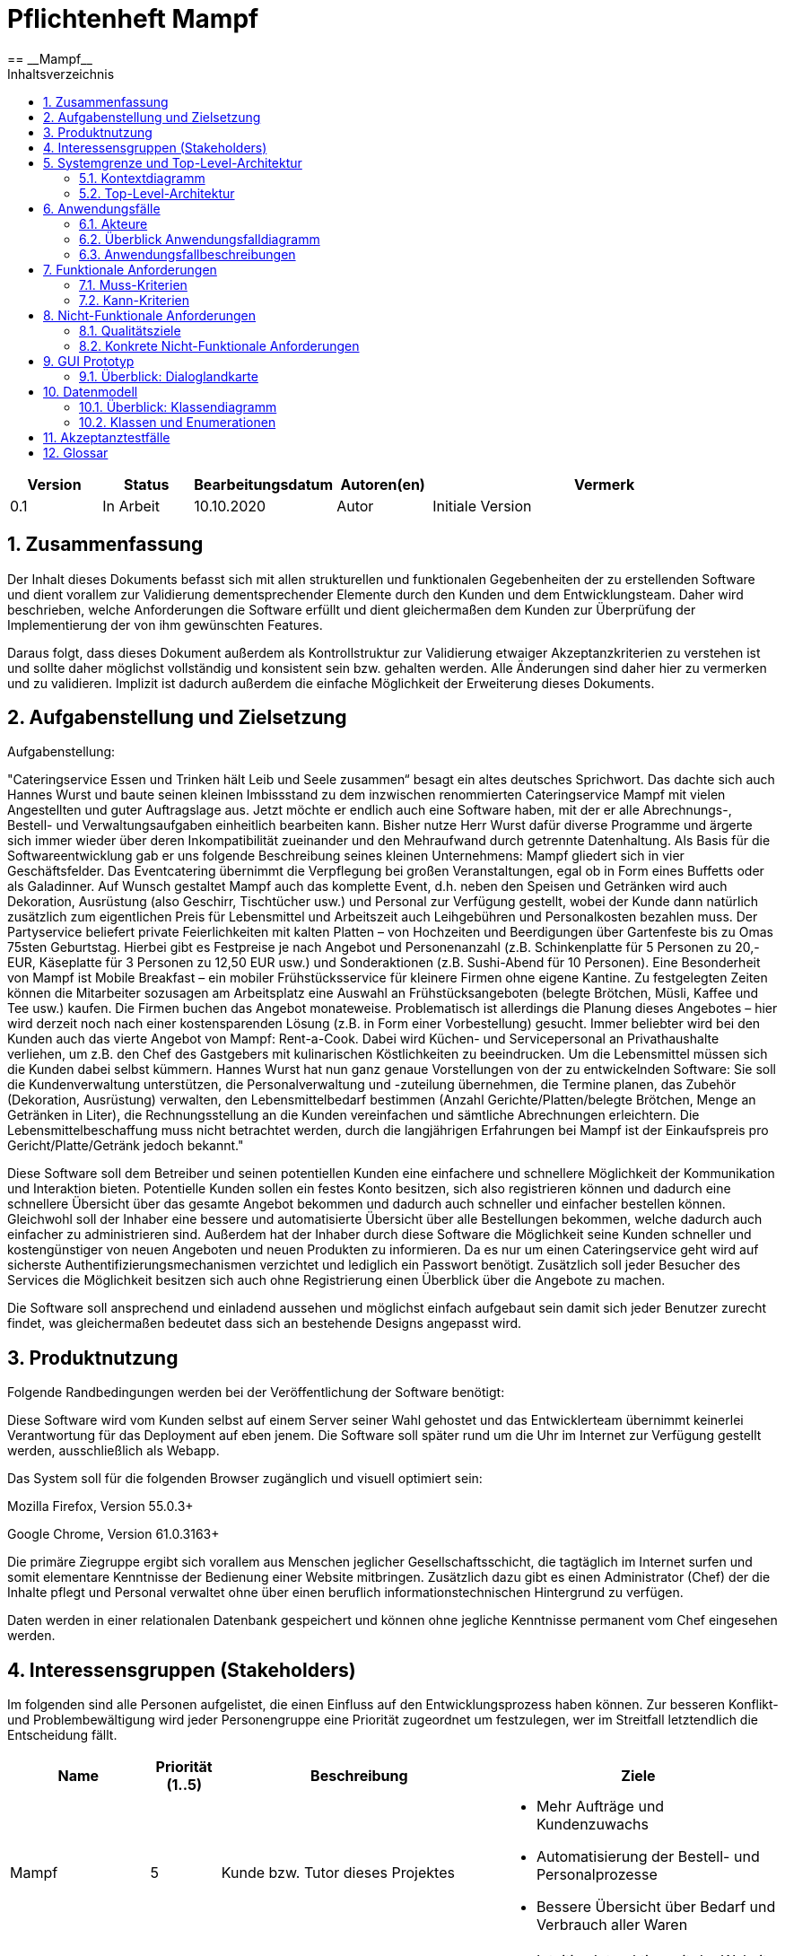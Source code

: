 = Pflichtenheft {project_name}
:project_name: Mampf
== __{project_name}__
:doctype: book
:icons: font
:source-highlighter: highlightjs
:numbered:
:toc:
:toc-title: Inhaltsverzeichnis

[options="header"]
[cols="1, 1, 1, 1, 4"]
|===
|Version | Status      | Bearbeitungsdatum   | Autoren(en) |  Vermerk
|0.1     | In Arbeit   | 10.10.2020          | Autor       | Initiale Version
|===

toc::[]

== Zusammenfassung
Der Inhalt dieses Dokuments befasst sich mit allen strukturellen und funktionalen Gegebenheiten der zu erstellenden
Software und dient vorallem zur Validierung dementsprechender Elemente durch den Kunden und dem Entwicklungsteam.
Daher wird beschrieben, welche Anforderungen die Software erfüllt und dient gleichermaßen dem Kunden zur Überprüfung
der Implementierung der von ihm gewünschten Features.

Daraus folgt, dass dieses Dokument außerdem als Kontrollstruktur zur Validierung etwaiger Akzeptanzkriterien zu
verstehen ist und sollte daher möglichst vollständig und konsistent sein bzw. gehalten werden.
Alle Änderungen sind daher hier zu vermerken und zu validieren. Implizit ist dadurch außerdem die einfache Möglichkeit
der Erweiterung dieses Dokuments.

== Aufgabenstellung und Zielsetzung

Aufgabenstellung: 

"Cateringservice
Essen und Trinken hält Leib und Seele zusammen“ besagt ein altes deutsches Sprichwort.
Das dachte sich auch Hannes Wurst und baute seinen kleinen Imbissstand zu dem inzwischen
renommierten Cateringservice Mampf mit vielen Angestellten und guter Auftragslage aus.
Jetzt möchte er endlich auch eine Software haben, mit der er alle Abrechnungs-, Bestell- und
Verwaltungsaufgaben einheitlich bearbeiten kann. Bisher nutze Herr Wurst dafür diverse
Programme und ärgerte sich immer wieder über deren Inkompatibilität zueinander und den
Mehraufwand durch getrennte Datenhaltung. Als Basis für die Softwareentwicklung gab er
uns folgende Beschreibung seines kleinen Unternehmens:
Mampf gliedert sich in vier Geschäftsfelder. Das Eventcatering übernimmt die Verpflegung
bei großen Veranstaltungen, egal ob in Form eines Buffetts oder als Galadinner. Auf Wunsch
gestaltet Mampf auch das komplette Event, d.h. neben den Speisen und Getränken wird auch
Dekoration, Ausrüstung (also Geschirr, Tischtücher usw.) und Personal zur Verfügung
gestellt, wobei der Kunde dann natürlich zusätzlich zum eigentlichen Preis für Lebensmittel
und Arbeitszeit auch Leihgebühren und Personalkosten bezahlen muss. Der Partyservice
beliefert private Feierlichkeiten mit kalten Platten – von Hochzeiten und Beerdigungen über
Gartenfeste bis zu Omas 75sten Geburtstag. Hierbei gibt es Festpreise je nach Angebot und
Personenanzahl (z.B. Schinkenplatte für 5 Personen zu 20,- EUR, Käseplatte für 3 Personen
zu 12,50 EUR usw.) und Sonderaktionen (z.B. Sushi-Abend für 10 Personen). Eine
Besonderheit von Mampf ist Mobile Breakfast – ein mobiler Frühstücksservice für kleinere
Firmen ohne eigene Kantine. Zu festgelegten Zeiten können die Mitarbeiter sozusagen am
Arbeitsplatz eine Auswahl an Frühstücksangeboten (belegte Brötchen, Müsli, Kaffee und Tee
usw.) kaufen. Die Firmen buchen das Angebot monateweise. Problematisch ist allerdings die
Planung dieses Angebotes – hier wird derzeit noch nach einer kostensparenden Lösung (z.B.
in Form einer Vorbestellung) gesucht. Immer beliebter wird bei den Kunden auch das vierte
Angebot von Mampf: Rent-a-Cook. Dabei wird Küchen- und Servicepersonal an
Privathaushalte verliehen, um z.B. den Chef des Gastgebers mit kulinarischen Köstlichkeiten
zu beeindrucken. Um die Lebensmittel müssen sich die Kunden dabei selbst kümmern.
Hannes Wurst hat nun ganz genaue Vorstellungen von der zu entwickelnden Software: Sie
soll die Kundenverwaltung unterstützen, die Personalverwaltung und -zuteilung übernehmen,
die Termine planen, das Zubehör (Dekoration, Ausrüstung) verwalten, den
Lebensmittelbedarf bestimmen (Anzahl Gerichte/Platten/belegte Brötchen, Menge an
Getränken in Liter), die Rechnungsstellung an die Kunden vereinfachen und sämtliche
Abrechnungen erleichtern. Die Lebensmittelbeschaffung muss nicht betrachtet werden, durch
die langjährigen Erfahrungen bei Mampf ist der Einkaufspreis pro Gericht/Platte/Getränk
jedoch bekannt."

Diese Software soll dem Betreiber und seinen potentiellen Kunden eine einfachere und schnellere Möglichkeit der
Kommunikation und Interaktion bieten. Potentielle Kunden sollen ein festes Konto besitzen, sich also registrieren können
und dadurch eine schnellere Übersicht über das gesamte Angebot bekommen und dadurch auch schneller und einfacher
bestellen können. Gleichwohl soll der Inhaber eine bessere und automatisierte Übersicht über alle Bestellungen bekommen,
welche dadurch auch einfacher zu administrieren sind. Außerdem hat der Inhaber durch diese Software die Möglichkeit
seine Kunden schneller und kostengünstiger von neuen Angeboten und neuen Produkten zu informieren. Da es nur um einen
Cateringservice geht wird auf sicherste Authentifizierungsmechanismen verzichtet und lediglich ein Passwort benötigt.
Zusätzlich soll jeder Besucher des Services die Möglichkeit besitzen sich auch ohne Registrierung einen Überblick über
die Angebote zu machen.

Die Software soll ansprechend und einladend aussehen und möglichst einfach aufgebaut sein damit sich jeder Benutzer zurecht findet, was gleichermaßen bedeutet dass sich an bestehende Designs angepasst wird.

== Produktnutzung
Folgende Randbedingungen werden bei der Veröffentlichung der Software benötigt:

Diese Software wird vom Kunden selbst auf einem Server seiner Wahl gehostet und das Entwicklerteam übernimmt keinerlei Verantwortung für das Deployment auf eben jenem. Die Software soll später rund um die Uhr im Internet zur Verfügung gestellt werden, ausschließlich als Webapp.

Das System soll für die folgenden Browser zugänglich und visuell optimiert sein:

Mozilla Firefox, Version 55.0.3+

Google Chrome, Version 61.0.3163+

Die primäre Ziegruppe ergibt sich vorallem aus Menschen jeglicher Gesellschaftsschicht, die tagtäglich im Internet
surfen und somit elementare Kenntnisse der Bedienung einer Website mitbringen.
Zusätzlich dazu gibt es einen Administrator (Chef) der die Inhalte pflegt und Personal verwaltet ohne über
einen beruflich informationstechnischen Hintergrund zu verfügen.

Daten werden in einer relationalen Datenbank gespeichert und können ohne jegliche Kenntnisse permanent
vom Chef eingesehen werden.

== Interessensgruppen (Stakeholders)
Im folgenden sind alle Personen aufgelistet, die einen Einfluss auf den Entwicklungsprozess haben können.
Zur besseren Konflikt- und Problembewältigung wird jeder Personengruppe eine Priorität zugeordnet um festzulegen,
wer im Streitfall letztendlich die Entscheidung fällt.

[options="header", cols="2, ^1, 4, 4"]
|===
|Name
|Priorität (1..5)
|Beschreibung
|Ziele

|Mampf
|5
|Kunde bzw. Tutor dieses Projektes
a|
- Mehr Aufträge und Kundenzuwachs
- Automatisierung der Bestell- und Personalprozesse
- Bessere Übersicht über Bedarf und Verbrauch aller Waren

|Kunden
|4
|Eigentliche Kunde des Catering-Services
a|
- Intuitive Interaktion mit der Website
- Einfacher Bestellvorgang
- Bessere und einfache Übersicht über alle Produkte

|Administratoren
|2
|Benutzer die die Software verwalten (Chef u.a.)
a|
- Überblicken und editieren jeglicher Daten im System
- (Bestell-)Vorgänge und Personal verwalten

|Entwickler
|3
|Alle Studenten die für die Entwicklung der Software zuständig sind
a|
- Einwandfrei funktionierende, getestete und erweiterbare Software
- Keinen Wartungsaufwand

|===

== Systemgrenze und Top-Level-Architektur

=== Kontextdiagramm
Kontextdiagramm der Software

[[context_diagram]]
image:images/diagrams/context_diagram.svg[context diagram]


=== Top-Level-Architektur
Top-Level-Architektur der Sdoftware

[[top_level_diagram]]
image:images/diagrams/top_level_arch.svg[top level architexture]

== Anwendungsfälle

Dieses Kapitel gibt einen Überblick über die typischen Anwendungsfälle.
Dabei wird von der Sicht des Anwenders ausgehend eine Beschreibung vorgenommen.

=== Akteure

// See http://asciidoctor.org/docs/user-manual/#tables
[options="header"]
[cols="1,4"]
|===
|Name |Beschreibung
| Benutzer / User
| repräsentiert alle Personen, die mit dem Programm interagieren. Dabei spielt es keine Rolle, ob der Benutzer angemeldet ist oder nicht.


| Registrierter / angemeldeter Benutzer
| Dieser Begriff meint alle Personen, welche einen Account haben, angemeldet sind und mit dem Programm interagieren.


| nicht angemeldeter Benutzer
| repräsentiert aller Personen, die nicht angemeldet sind und mit dem Programm interagieren.
Dabei steht ihnen nur eine eingeschränkte Funktionalität zur Verfügung.

| Administrator
| Dieser Begriff meint alle angemeldeten Benutzer, die die Rolle <<customer, "ADMIN">> besitzen. Diese sind verantwortlich für das Administrieren des Programms.

| Kunden / Customer
| Dieser Begriff meint alle angemeldeten Benutzer, die die Rolle <<customer, "CUSTOMER">> besitzen.
Nur Benutzern mit dieser Rolle ist das Kaufen von Angebote aus dem Warenkorb erlaubt.

|===

=== Überblick Anwendungsfalldiagramm
Anwendungsfall-Diagramm, das alle Anwendungsfälle und alle Akteure darstellt
[[useCaseDiagram]]
image:images/UseCaseDiagram.png[use case diagram]

=== Anwendungsfallbeschreibungen
[cols="1h, 3"]
[[UC0010]]
|===
|ID                         |**<<UC0010>>**
|Name                       | Anmelden/Abmelden
|Description                | Ein Benutzer kann sich anmelden, um bestimmte Aktionen mit dem Programm ausführen zu können.
Nach Ausführung aller Aktionen soll sich ein Benutzer abmelden können.
|Actors                     | Benutzer
|Trigger                    |
_Anmelden_: Der Benutzer möchte Aktionen durchführen, die eine Anmeldung voraussetzen.

_Abmelden_: Der Benutzer möchte das Mampf-Programm nicht weiter benutzen.
|Precondition(s)           a|
_Anmelden_: Der Benutzer ist noch nicht angemeldet.

_Abmelden_: Der Benutzer ist bereits angemeldet.
|Essential Steps           a|
_Anmelden_:

1. Der Benutzer wählt im Menu den Button "Anmelden" aus.
2. Der Benutzer gibt seine Anmeldedaten ein.
3. Der Benutzer klickt auf "Anmelden".

_Abmelden_:

1. Der Benutzer klickt auf "Abmelden".
2. Der Benutzer wird abgemeldet und auf den Startbildschirm umgeleitet.

|Extensions                 |-
|Functional Requirements    |<<F0010>>
|===


[cols="1h, 3"]
[[UC0020]]
|===
|ID                         |**<<UC0020>>**
|Name                       |Registrieren
|Description                |Eine Person, die noch keinen Zugang zu dem Programm hat, kann für sich selbst einen neuen Account erstellen.
|Actors                     |Unangemeldeter Benutzer
|Trigger                    |Ein unangemeldeter Benutzer möchte durch anklicken von "Registrieren" einen Benutzerzugang für sich erstellen.
|Precondition(s)           a|Der Benutzer ist nicht angemeldet
|Essential Steps           a|
1.  Nicht angemeldeter Benutzer klickt "Registrieren" an.
2.  Er gibt seinen Benutzernamen und sein Password ein.
3.  Das Programm validiert die Eingaben.
. Wenn es korrekte Eingaben waren, wird der Benutzer erstellt.
. Ansonsten wird eine Fehlermeldung angezeigt.
|Extensions                 |-
|Functional Requirements    |<<F0020>>, <<F0021>>
|===


[[UC0100]]
[cols="1h, 3"]
|===
|ID                         |**<<UC0100>>**
|Name                       |**Katalog ansehen**
|Description                | Jeder Benutzer kann sich den Inhalt des Katalogs ansehen. Dieser enthält alle Angebote. Die Angebote müssen nach ihrer <<offerCategory,Kategorie>> gefiltert werden.
|Actors                     | Benutzer
|Trigger                    | Der Benutzer klickt im Menu das Element "Katalog" an.
|Precondition(s)           a| keine
|Essential Steps           a|1. Der Benutzer klickt im Menu die einzelnen Kategorien an.
2. Dem Benutzer werden alle Angebote einer Kategorie angezeigt.
|Extensions                 | -
|Functional Requirements    | <<F0100>>, <<F0110>>, <<F0111>>, <<F0112>>
|===

[[view_catalog_sd]]
image::./images/diagrams/SD_UC0100.svg[d12, 100%, 100%, pdfwidth=100%, align=center]



[cols="1h,3"]
[[UC0101]]
|===
|ID                         |**<<UC0101>>**
|Name                       | Katalogeinträge erstellen / bearbeiten / löschen
|Description                | Dem Administrator soll es möglich sein, Katalogeinträge zu verändern.
|Actors                     | <<customer,Administrator>>
|Trigger                    | Admin klickt im Menu "Katalog" auf die Details eines Angebots.
|Precondition(s)           a|
- Der angemeldete Benutzer hat die Rolle "ADMIN" im Programm.
- Der Admin klickt im Menu auf "Katalog".
|Essential Steps           a|
1.  Der Admin klickt im Menu "Katalog" auf ein bestimmtes Angebot oder auf den Button "neues Angebot hinzufügen".
2.  Dem Administrator erhält die Möglichkeit, das gewählte Angebot zu bearbeiten, zu löschen oder ein neues hinzuzufügen.
|Extensions                 | -
|Functional Requirements    | <<F0101>>
|===

[[add_offer]]
image::./images/diagrams/SD_UC0101_1.svg[d12, 100%, 100%, pdfwidth=100%, align=center]

[[edit_offer]]
image::./images/diagrams/SD_UC0101_2.svg[d12, 100%, 100%, pdfwidth=100%, align=center]

[[remove_offer]]
image::./images/diagrams/SD_UC0101_3.svg[d12, 100%, 100%, pdfwidth=100%, align=center]

[[UC0110]]
[cols="1h, 3"]
|===
|ID                         |**<<UC0110>>**
|Name                       |Angebotsdetails ansehen
|Description                |Ein Benutzer soll die Möglichkeit haben, alle Details eines Angebots sich anzusehen.
|Actors                     |Benutzer
|Trigger                    |Ein Benutzer sieht sich alle Angebote einer Kategorie an und klickt auf ein Angebot.
|Precondition(s)           a|Ein Benutzer sieht sich den Katalog an.
|Essential Steps           a|
1.  Der Benutzer klickt auf ein Angebot im Katalog.
2.  Dem Benutzer werden die Details des Angebots angezeigt.
|Extensions                 |-
|Functional Requirements    | <<F0120>>
|===

[[view_details_catalog_sd]]
image::./images/diagrams/SD_UC0110.svg[d12, 100%, 100%, pdfwidth=100%, align=center]

[cols="1h,3"]
[[UC0200]]
|===
|ID                         |**<<UC0200>>**
|Name                       |Angebot zum Warenkorb hinzufügen
|Description                |Ein angemeldeter Nutzer soll in der Lage sein, ein Angebot in einer gewählten Anzahl zum Warenkorb hinzuzufügen.
|Actors                     |Angemeldeter Benutzer
|Trigger                    |Ein angemeldeter Benutzer sieht sich die Details eines Angebotes an und möchte Einige zu seinem Warenkorb hinzufügen.
|Precondition(s)           a|
- Der Benutzer ist angemeldet.
- Der angemeldete Benutzer sieht sich die Details eines Angebotes an.
|Essential Steps           a|
1.  Der Benutzer gibt eine gewünschte Anzahl an Angeboten ein.
2.  Der Benutzer klickt "Zum Warenkorb hinzufügen" an.
3.  Das Angebot wird in der gewünschten Anzahl zu seinem Warenkorb hinzugefügt.
|Extensions                 |-
|Functional Requirements    | <<F0200>>, <<F0201>>
|===

[[add_item_to_cart_sd]]
image::./images/diagrams/SD_UC0200.svg[d12, 100%, 100%, pdfwidth=100%, align=center]

[cols="1h,3"]
[[UC0202]]
|===
|ID                         |**<<UC0202>>**
|Name                       | Warenkorb ansehen
|Description                | Ein angemeldeter Benutzer hat die Möglichkeit, alle Inhalte in seinem Warenkorb und den Gesamtpreis anzusehen.
|Actors                     | Angemeldeter Benutzer
|Trigger                    | Der angemeldete Benutzer klickt im Menü "Warenkorb" an.
|Precondition(s)           a|
- Der Benutzer ist angemeldet.
|Essential Steps           a|
1.  Der angemeldete Benutzer klickt im Menü "Warenkorb" an.
2.  Dem Benutzer wird der Inhalt seines Warenkorbs mit dem Gesamtpreis angezeigt.
|Extensions                 |-
|Functional Requirements    | <<F0202>>
|===

[[home_image]]
image::./images/diagrams/SD_UC0202.svg[d12, 100%, 100%, pdfwidth=100%, title="Sequenzdiagramm UC0202", align=center]


[cols="1h,3"]
[[UC0210]]
|===
|ID                         |**<<UC0210>>**
|Name                       | Warenkorb leeren
|Description                | Ein angemeldeter Benutzer hat die Möglichkeit, alle Inhalte aus seinem Warenkorb zu entfernen.
|Actors                     | Angemeldeter Benutzer
|Trigger                    | Der angemeldete Benutzer klickt im "Warenkorb" auf den Button "Leeren".
|Precondition(s)           a|
- Der Benutzer ist angemeldet.
- Der angemeldete Benutzer klickt im Menü "Warenkorb" an.
|Essential Steps           a|
1.  Der angemeldete Benutzer klickt im "Warenkorb" auf den Button "Leeren".
2.  Dem Benutzer wird der leere Warenkorb angezeigt.
|Extensions                 |-
|Functional Requirements    | <<F0210>>
|===

[[empty_cart]]
image::./images/diagrams/SD_UC0210.svg[d12, 100%, 100%, pdfwidth=100%, title="Sequenzdiagramm UC0210", align=center]


[cols="1h,3"]
[[UC0220]]
|===
|ID                         |**<<UC0220>>**
|Name                       | Angebote im Warenkorb kaufen
|Description                |Ein Kunde soll in der Lage sein, Angebote aus dem Warenkorb zu kaufen.
|Actors                     | <<customer,Kunde>>
|Trigger                    | Kunde klickt auf "Kaufen".
|Precondition(s)           a|
- Der angemeldete Benutzer hat die Rolle "CUSTOMER" im Programm.
- Der Warenkorb ist nicht leer.
|Essential Steps           a|
1.  Der Kunde drückt auf "Kaufen"
2.  Der Kunde gibt einen Termin, eine Adresse und eine Zahlungsmethode an.
3.  Der Kunde klickt auf "Bestätigen".
4.  Das Programm prüft, ob zu dem gewünschten Zeitpunkt noch ausreichend Ressourcen vorhanden sind.
5.  Die Bestellung wird mit der gewählten Bezahlmöglichkeit bezahlt.
6.  Es wird hinterlegt, welche Angebote der Kunde zu welchem Zeitpunkt benötigt. Damit werden die entsprechenden Ressourcen im Programm reserviert.
|Extensions                 | -
|Functional Requirements    | <<F0220>>, <<F0230>>, <<F0240>>, <<F0241>>, <<F0242>>
|===

[[home_image]]
image::./images/diagrams/SD_UC0220.svg[d13, 100%, 100%, pdfwidth=100%, title="Sequenzdiagramm UC0220", align=center]

[cols="1h,3"]
[[UC0243]]
|===
|ID                         |**<<UC0243>>**
|Name                       | Bestellübersicht ansehen
|Description                | Ein Kunde soll in der Lage sein, sich über den Status seiner Bestellung zu informieren.
|Actors                     | <<customer,Kunde>>
|Trigger                    | Kunde klickt im Menu auf "Meine Bestellungen"
|Precondition(s)           a|
- Der angemeldete Benutzer hat die Rolle "CUSTOMER" im Programm.
- Der Kunde hat bereits eine Bestellung aufgegeben.
|Essential Steps           a|
1.  Der Kunde klickt im Menu auf "Meine Bestellungen".
2.  Dem Kunden werden alle von ihm getätigten Bestellungen angezeigt. +
Dabei werden ihm die Details angezeigt:
. Auflistung aller bestellten Angebote samt Anzahl
. Datum für die Lieferung
. <<orderState,Status der Bestellung>> bzw. ein erklärender Hinweis dazu
|Extensions                 | -
|Functional Requirements    | <<F0243>>
|===

[[view_all_orders_of_user_sd]]
image::./images/diagrams/SD_UC0243.svg[d12, 100%, 100%, pdfwidth=100%, align=center]

[cols="1h,3"]
[[UC0400]]
|===
|ID                         |**<<UC0400>>**
|Name                       | Rechnung ansehen
|Description                | Ein Kunde soll in der Lage sein, sich die Rechnung jeder Bestellung anzeigen zu lassen.
|Actors                     | <<customer,Kunde>>
|Trigger                    | Der Kunde klickt im Menu auf "Bestellungen".
|Precondition(s)           a|
- Der angemeldete Benutzer hat die Rolle "CUSTOMER" im Programm.
- Ein Kunde hat bereits eine Bestellung aufgegeben.
- Der Kunde klickt in der Ansicht "Meine Bestellungen" auf eine bestimmte Bestellung.
|Essential Steps           a|
1.  Der Kunde klickt auf eine bestimmte Bestellung.
2.  Dem Kunden wird die Rechnung für diese Bestellung angezeigt.
|Extensions                 | -
|Functional Requirements    | <<F0400>>
|===


[cols="1h,3"]
[[UC0300]]
|===
|ID                         |**<<UC0300>>**
|Name                       | Liste aller Kunden
|Description                | Dem Administrator soll es möglich sein, sich alle Kunden anzeigen zu lassen.
|Actors                     | <<customer,Administrator>>
|Trigger                    | Admin klickt im Menu auf "Kunden".
|Precondition(s)           a|
- Der angemeldete Benutzer hat die Rolle "ADMIN" im Programm.
- Es hat sich bereits mindestens ein Kunde registriert.
|Essential Steps           a|
1.  Der Admin klickt im Menu auf "Kunden".
2.  Dem Administrator werden alle Kunden angezeigt.
|Extensions                 | -
|Functional Requirements    | <<F0300>>
|===

image::./images/diagrams/SD_UC0300.svg[d12, 100%, 100%, pdfwidth=100%, align=center]


[cols="1h,3"]
[[UC0301]]
|===
|ID                         |**<<UC0301>>**
|Name                       | Entfernen von Kunden
|Description                | Dem Administrator soll es möglich sein, einzelnen Kunden die Anmeldung zu verbieten.
|Actors                     | <<customer,Administrator>>
|Trigger                    | Admin klickt im Menu "Kunden" auf "Kunde löschen".
|Precondition(s)           a|
- Der angemeldete Benutzer hat die Rolle "ADMIN" im Programm.
- Es hat sich bereits mindestens ein Kunde registriert.
- Der Admin klickt im Menu auf "Kunden".
|Essential Steps           a|
1. In der Übersicht über alle Kunden klickt er bei einem bestimmten Kunden auf den Button "Kunde löschen".
2. Dem Administrator wird die aktualisierte Liste aller Kunden angezeigt.
|Extensions                 | -
|Functional Requirements    | <<F0301>>
|===

[[remove_user]]
image::./images/diagrams/SD_UC0301.svg[d12, 100%, 100%, pdfwidth=100%, title="Sequenzdiagramm UC0301", align=center]


[cols="1h,3"]
[[UC0310]]
|===
|ID                         |**<<UC0310>>**
|Name                       | Liste aller Bestellungen
|Description                | Dem Administrator soll es möglich sein, sich alle Bestellungen detailliert anzeigen zu lassen.
|Actors                     | <<customer,Administrator>>
|Trigger                    | Der Administrator klickt im Menu auf "Bestellungen".
|Precondition(s)           a|
- Der angemeldete Benutzer hat die Rolle "ADMIN" im Programm.
- Es wurde bereits von mindestens einem Kunden eine Bestellung aufgegeben.
|Essential Steps           a|
1.  Der Admin klickt im Menu auf "Bestellungen".
2.  Dem Administrator werden alle Bestellungen angezeigt.
|Extensions                 | -
|Functional Requirements    | <<F0310>>
|===

image::./images/diagrams/SD_UC0310.svg[d12, 100%, 100%, pdfwidth=100%, align=center]


[cols="1h,3"]
[[UC0320]]
|===
|ID                         |**<<UC0320>>**
|Name                       | Ansehen des Inventars
|Description                | Dem Administrator soll es möglich sein, sich das Inventar und alle verfügbaren Ressourcen anzeigen zu lassen.
|Actors                     | <<customer,Administrator>>
|Trigger                    | Admin klickt im Menu auf "Inventar".
|Precondition(s)           a|
Der angemeldete Benutzer hat die Rolle "ADMIN" im Programm.
|Essential Steps           a|
1.  Der Admin klickt im Menu auf "Inventar".
2.  Dem Administrator wird das Inventar mit allen verfügbaren Ressourcen angezeigt.
|Extensions                 | -
|Functional Requirements    | <<F0100>>, <<F0340>>
|===

image::./images/diagrams/SD_UC0320.svg[d12, 100%, 100%, pdfwidth=100%, align=center]

[cols="1h,3"]
[[UC0330]]
|===
|ID                         |**<<UC0330>>**
|Name                       | Übersicht über die Personalzuteilung
|Description                | Dem Administrator soll es möglich sein, sich die bisher vorgenommene Personalzuteilung ausgeben zu lassen.
|Actors                     | <<customer,Administrator>>
|Trigger                    | Admin klickt im Menu auf "Personal".
|Precondition(s)           a|
Der angemeldete Benutzer hat die Rolle "ADMIN" im Programm.
|Essential Steps           a|
1.  Der Admin klickt im Menu auf "Personal".
2.  Dem Administrator wird die Zuteilung des Personals zu allen Bestellungen angezeigt.
|Extensions                 | -
|Functional Requirements    | <<F0320>>
|===

image::./images/diagrams/SD_UC0330.svg[d12, 100%, 100%, pdfwidth=100%, align=center]

[cols="1h,3"]
[[UC0331]]
|===
|ID                         |**<<UC0331>>**
|Name                       | Personalzuteilung vornehmen
|Description                | Dem Administrator soll es möglich sein, Bestellungen sein Personal zuzuteilen.
|Actors                     | <<customer,Administrator>>
|Trigger                    | Admin klickt im Menu "Bestellungen" auf die Details einer Bestellung.
|Precondition(s)           a|
- Der angemeldete Benutzer hat die Rolle "ADMIN" im Programm.
- Der Admin klickt im Menu auf "Bestellungen".
|Essential Steps           a|
1.  Der Admin klickt im Menu "Bestellungen" auf eine bestimmte Bestellung.
2.  Dem Administrator erhält die Möglichkeit, sein Personal dieser Bestellung zuzuteilen.
|Extensions                 | -
|Functional Requirements    | <<F0320>>
|===

image::./images/diagrams/SD_UC0331.svg[d12, 100%, 100%, pdfwidth=100%, align=center]

[cols="1h,3"]
[[UC0341]]
|===
|ID                         |**<<UC0341>>**
|Name                       | Ansicht / Filtern des gesamten Personals
|Description                | Dem Administrator soll es möglich sein, sich sein gesamtes Personal anzeigen zu lassen.
|Actors                     | <<customer,Administrator>>
|Trigger                    | Admin klickt im Menu auf den Button "Mitarbeiter".
|Precondition(s)           a|
- Der angemeldete Benutzer hat die Rolle "ADMIN" im Programm.
- Der Admin klickt im Menu auf "Mitarbeiter".
|Essential Steps           a|
1.  Dem Admin wird sein gesamtes angestelltes Personal angezeigt. +
Dabei kann er sich dieses nach "Koch" oder "Servicepersonal" filtern lassen.
|Extensions                 | -
|Functional Requirements    | <<F0322>>
|===

[[filter_employees]]
image::./images/diagrams/SD_UC0341.svg[d12, 100%, 100%, pdfwidth=100%, title="Sequenzdiagramm UC0322", align=center]


[cols="1h,3"]
[[UC0342]]
|===
|ID                         |**<<UC0342>>**
|Name                       | neues Personal einstellen
|Description                | Dem Administrator soll es möglich sein, neues Personal einzustellen.
|Actors                     | <<customer,Administrator>>
|Trigger                    | Admin klickt im Menu "Mitarbeiter" auf den Button "Koch/Personal hinzufügen"
|Precondition(s)           a|
- Der angemeldete Benutzer hat die Rolle "ADMIN" im Programm.
- Der Admin klickt im Menu auf "Mitarbeiter".
|Essential Steps           a|
1.  Der Admin klickt im Menu "Mitarbeiter" entweder auf den Button "Köche hinzufügen" oder auf den Button "Personal hinzufügen".
2.  Dem Administrator erhält die Möglichkeit, den Namen des neuen Personals einzugeben.
|Extensions                 | -
|Functional Requirements    | <<F0321>>
|===

[[hire_employees]]
image::./images/diagrams/SD_UC0342.svg[d12, 100%, 100%, pdfwidth=100%, title="Sequenzdiagramm UC0342", align=center]


[cols="1h,3"]
[[UC0344]]
|===
|ID                         |**<<UC0344>>**
|Name                       | Personal löschen, Personal bearbeiten
|Description                | Dem Administrator soll es möglich sein, Personal zu löschen oder zu bearbeiten.
|Actors                     | <<customer,Administrator>>
|Trigger                    | Admin klickt im Menu "Mitarbeiter" für einen bestimmten Mitarbeiter auf den Button "löschen".
|Precondition(s)           a|
- Der angemeldete Benutzer hat die Rolle "ADMIN" im Programm.
- Der Admin klickt im Menu auf "Mitarbeiter".
|Essential Steps           a|
1.  Der Admin klickt im Menu "Mitarbeiter" für einen bestimmten Mitarbeiter auf den Button "löschen" bzw "bearbeiten".
2.  Dem Administrator wird die aktualisierte Liste seiner Mitarbeiter angezeigt.
|Extensions                 | -
|Functional Requirements    | <<F0323>>
|===

[[fire_employees]]
image::./images/diagrams/SD_UC0344_1.svg[d12, 100%, 100%, pdfwidth=100%, title="Sequencediagram for deleting Employees", align=center]

[[edit_employees]]
image::./images/diagrams/SD_UC0344_2.svg[d12, 100%, 100%, pdfwidth=100%, title="Sequencediagram for editing Employees", align=center]


[cols="1h,3"]
[[UC0420]]
|===
|ID                         |**<<UC0420>>**
|Name                       | Umsatzansicht
|Description                | Dem Administrator soll es möglich sein, sich für jeden Monat den gesamten Umsatz anzeigen zu lassen.
|Actors                     | <<customer,Administrator>>
|Trigger                    | Admin klickt im Menu "Umsätze" auf einen bestimmten Monat.
|Precondition(s)           a|
- Der angemeldete Benutzer hat die Rolle "ADMIN" im Programm.
- Der Admin klickt im Menu auf "Umsätze".
|Essential Steps           a|
1.  Der Admin klickt im Menu "Umsätze" auf einen der angezeigten Monate.
2.  Dem Administrator werden alle Umsätze des jeweiligen Monats angezeigt.
|Extensions                 | -
|Functional Requirements    | <<F0323>>
|===

[[show_revenue]]
image::./images/diagrams/SD_UC0420.svg[d12, 100%, 100%, pdfwidth=100%, title="Sequenzdiagramm UC0420", align=center]


== Funktionale Anforderungen

=== Muss-Kriterien
Was das zu erstellende Programm auf alle Fälle leisten muss.

[options="header]
[cols="1,2,3,4"]
|===
| ID
| Version
| Name
| Beschreibung


| [[F0010]]<<F0010>>
| v0.1
| Anmelden
a| Das Programm unterscheidet zwischen öffentlich sichtbaren und nur nach Anmeldung sichtbaren Teilen.
Dabei kann ein im Programm registrierter Nutzer sich mit den Identifikationsmerkmalen anmelden:

* Benutzername

*  Passwort


| [[F0020]]<<F0020>>
| v0.1
| Registrieren
a| Das Programm soll die Möglichkeit für nicht angemeldete Nutzer bieten,
sich über ein Menu-Element "Registrieren" im System zu registrieren.
Dabei müssen folgende Informationen angegeben werden:

* Benutzername (eindeutig)

* Vor- und Nachname (für die Rechnung)

* Passwort


| [[F0021]]<<F0021>>
| v0.1
| Registrierung validieren
a| Das Programm muss validieren, dass die Eingaben korrekt sind und der Benutzername eindeutig ist.

Bei einem Fehler muss der Benutzer in Kenntnis gesetzt werden.


| [[F0100]]<<F0100>>
| v0.1
| Inventar von Angeboten
a| Das Programm muss alle Informationen über die Anzahl der verfügbaren Angebote persistent speichern.


| [[F0101]]<<F0101>>
| v0.1
| Hinzufügen, Verändern oder Löschen von Angeboten
a| Das Programm muss einem Administrator die Möglichkeit bieten,
neue Angebote zu erstellen oder bestehende Angebote zu bearbeiten oder zu entfernen.


| [[F0102]]<<F0102>>
| v0.1
| Verändern vom Inventar
a| Das Programm muss einem Administrator die Möglichkeit bieten,
die Anzahl von Angeboten im Inventar zu verändern.


| [[F0110]]<<F0110>>
| v0.1
| Katalog
a| Das Programm muss alle Angebote in einem Katalog zur Verfügung stellen. 
Dabei muss trotzdem die Möglichkeit bestehen Angebote hinzuzufügen, zu verändern und zu löschen 


| [[F0111]]<<F0111>>
| v0.1
| Ansehen der Angebote
a| Das Programm muss einem Benutzer es ermöglichen, den Inhalt des Katalogs sich anzusehen.


| [[F0112]]<<F0112>>
| v0.1
| Filtern des Katalogs
a| Das Programm muss einem Benutzer es ermöglichen, den Katalog nach verschiedenen Kriterien zu filtern.

Z.b. muss die Filterung nach der Kategorie des Angebots
(Eventcatering, Partyservice, Mobile Breakfast, Rent a cook) erfolgen.


| [[F0120]]<<F0120>>
| v0.1
| Ansehen der Angebotsdetails
a| Das Programm muss dem Benutzer die Möglichkeit geben, sich über alle Details eines Angebots zu informieren.
Dazu gehören:

* Titel des Angebots

* Beschreibung des Angebots

* Preis des Angebots

* Verfügbarkeit


| [[F0200]]<<F0200>>
| v0.1
| Warenkorb
a| Jeder registrierte, angemeldete Benutzer muss die Möglichkeit haben,
in einem Warenkorb temporär während einer Sitzung seine präferierten Angebote zu speichern.

Er soll für jeden Nutzer eindeutig sein.


| [[F0201]]<<F0201>>
| v0.1
| Angebot zum Warenkorb hinzufügen
a| Das Programm muss es einem registrierten, angemeldeten Benutzer ermöglichen, beliebige Angebot zu einem bestimmten Termin
in einer wählbaren Anzahl zu seinem Warenkorb hinzufügen.

Ein entsprechender Eintrag muss im Warenkorb des Benutzers vorgenommen werden.

Nicht registrierte oder nicht angemeldete Benutzer sollen zur Anmeldeansicht weitergeleitet werden.


| [[F0202]]<<F0202>>
| v0.1
| Angebote im Warenkorb ansehen
a| Das Programm muss einem angemeldeten Benutzer die Möglichkeit geben, alle in seinem Warenkorb abgelegten Angebote
sich anzusehen. Dabei muss dem Benutzer folgendes angezeigt werden:

* Angebotsname

* Ausgewählte Anzahl

* Ausgewähltes Datum

* Gesamtpreis pro Angebot (Angebotspreis * ausgewählte Anzahl)

* Gesamtpreis des Warenkorbs


| [[F0210]]<<F0210>>
| v0.2
| Warenkorb leeren
a| Das Programm muss einem angemeldeten Benutzer die Möglichkeit geben, seinen Warenkorb zu leeren.
Dabei wird der gesamte Inhalt seiner Warenkorbs auf einmal entfernt.


| [[F0220]]<<F0220>>
| v0.1
| Angebote aus dem Warenkorb kaufen
a| Das Programm ermöglicht es einem angemeldeten Benutzer, alle Angebote aus seinem Warenkorb zu kaufen.
Dabei muss validiert werden (<<F0230>>), dass zum angegebenen Zeitpunkt ausreichend Ressourcen
für die gewünschten Angebote zur Verfügung stehen.

Wenn dies der Fall ist, soll eine Bestellung erstellt werden (<<F0241>>).


| [[F0230]]<<F0230>>
| v0.1
| Validierung einer Bestellung
a| Das Programm muss überprüfen, ob für einen bestimmten Termin ausreichend Ressourcen verfügbar sind.


| [[F0240]]<<F0240>>
| v0.1
| Bestellungen
a| Das Programm muss Bestellungen und deren Status persistent speichern.


| [[F0241]]<<F0241>>
| v0.1
| Bestellung erstellen
a| Das Programm muss Bestellungen mit dem Inhalt des Warenkorbs eines Benutzers erstellen können.

Dabei wird der Status des Bestellvorgangs mit "OPEN" initialisiert.


| [[F0242]]<<F0242>>
| v0.1
| Bestellungen bezahlen
a| Das Programm muss dem Benutzer die Möglichkeit geben, eine Bestellung mit dem Status "OPEN" mit den Bezahlmöglichkeiten
"bar", "Nachnahme/Rechnung" zu bezahlen.

Danach muss das Programm den Status der Bestellung auf "PAID" setzen.


| [[F0243]]<<F0243>>
| v0.1
| Bestellungsstatus anzeigen
a| Das Programm muss dem Benutzer die Möglichkeit geben, sich über den Status seiner getätigten Bestellungen zu informieren.

Dabei sollte bei Bestellungen mit dem Status "CANCELLED" eine entsprechende Benachrichtigung angezeigt werden.

Bei Bestellungen mit dem Status "COMPLETED" muss die Ansicht der Rechnung möglich sein (<<F0400>>.



| [[F0244]]<<F0244>>
| v0.1
| Bestellungen archivieren
a| Das Programm muss es ermöglichen, Bestellvorgänge zu archivieren. Dabei sollte dies nur erfolgen,
wenn der betreffende Vorgang keine Zuweisung von Personal erfordert.

Dann soll der Bestellstatus auf "COMPLETED" gesetzt werden.


| [[F0300]]<<F0300>>
| v0.1
| Liste aller Kunden
a| Das Programm muss einem Administrator eine Ansicht aller registrierten Kunden zur Verfügung stellen.


| [[F0301]]<<F0301>>
| v0.2
| Kunden entfernen
a| Das Programm muss einem Administrator die Möglichkeit geben, Kunden aus dem Programm zu löschen.
Dabei sollen alle Daten zu Bestellungen zwecks Abrechnungen erhalten bleiben. +
Es darf dem Benutzer nur nicht mehr möglich sein, sich anzumelden.


| [[F0310]]<<F0310>>
| v0.1
| Liste aller Bestellungen
a| Dem Administrator muss eine Ansicht aller Bestellvorgänge zur Verfügung gestellt werden können.
Dabei muss der Administrator zwischen den Bestellungen mit dem Status "PAID" und dem Status "COMPLETED" unterscheiden können.


| [[F0311]]<<F0311>>
| v0.1
| Zuweisung von Personal zu einer Bestellung
a| Dem Administrator muss es möglich sein, zu jeder Bestellung die eine Zuweisung von Personal erfordert, dies zu erledigen.

Anschließend sollte der Status der Bestellung auf "COMPLETED" gesetzt werden.

Kann aufgrund fehlender Kapazitäten die Bestellung nicht angenommen werden, ist der Bestellstatus auf "CANCELLED" zu setzen.


| [[F0320]]<<F0320>>
| v0.1
| Personalzuteilung ansehen
a| Das Programm muss es dem Administrator ermöglichen, sich anzusehen, welches Personal zu welcher Bestellung zugewiesen wurde.
Dabei muss es möglich sein, sich die notwendigen Details der Bestellung anzeigen zu lassen.

| [[F0321]]<<F0321>>
| v0.1
| Personal einstellen
a| Das Programm muss es dem Administrator ermöglichen, neues Personal einzustellen und dabei den Typ des Personals festzulegen. +
Es gibt dabei:

* Köche +
* Servicepersonal +

| [[F0322]]<<F0322>>
| v0.2
| Personal ansehen und filtern
a| Das Programm muss es dem Administrator ermöglichen, sein bisher eingestelltes Personal anzusehen und nach dem Typ des Personals zu filtern.

| [[F0323]]<<F0323>>
| v0.2
| Personal bearbeiten und entfernen
a| Das Programm muss es dem Administrator ermöglichen, sein bisher eingestelltes Personal zu bearbeiten oder zu entfernen.


| [[F0330]]<<F0330>>
| v0.1
| Lebensmittelbedarf
a| Das Programm muss es dem Administrator ermöglichen, den Lebensmittelbedarf (Anzahl Gerichte/Platten/
belegte Brötchen, Menge an Getränken in Litern) für einen bestimmten Zeitraum zu bestimmen.


| [[F0340]]<<F0340>>
| v0.1
| Inventar ansehen
a| Das Programm gibt dem Administrator dir Möglichkeit, sich das Inventar und die verfügbaren Ressourcen anzusehen.


| [[F0400]]<<F0400>>
| v0.1
| Rechungsstellung
a| Das Programm soll für jede Bestellung, die den Status "COMPLETED" hat, eine Rechnung dem Kunden und Administrator
automatisch zur Verfügung stellen.

| [[F0420]]<<F0420>>
| v0.2
| Umsatzansicht
a| Das Programm muss es dem Administrator ermöglichen, sich für jeden Monat die gesamten Umsätze anzeigen zu lassen.

|===

=== Kann-Kriterien
Anforderungen, die das Programm leisten können soll, aber für den korrekten Betrieb entbehrlich sind.

[options="header]
[cols="1,2,3,4"]
|===
| ID
| Version
| Name
| Beschreibung


| [[OF0100]]<<OF0100>>
| v0.2
| Responsives Design
a| Das Programm soll auch auf mobilen Endgeräten im Wesentlichen gut bedienbar sein.

| [[OF0200]]<<OF0200>>
| v0.2
| persistenter Warenkorb
a| Der Warenkorb für jeden Nutzer persistent über eine Sitzung hinaus die gewählten Angebote speichern.

| [[OF0300]]<<OF0300>>
| v0.2
| E-Mail als Parameter
a| E-Mail soll als weites Kundenattribut hinzugefügt werden, um dem Kunden wichtige Dokumente, aber auch Werbung
der Webseite schicken zu können. Die E-Mail dient weiterhin der automatisierbaren Bedienung der Kunden, sodass
Kunden sich einen Passwort zurücksetzen Link an ihr E-Mail Konto schicken lassen können.

|===


== Nicht-Funktionale Anforderungen

=== Qualitätsziele

[options="header]
[cols="3,10,1,1,1,1,1"]
|===
| Qualitätsziel | Beschreibung | 1 | 2 | 3 | 4 | 5

| Wartbarkeit | Das Programm muss mit geringem Aufwand von einem Administrator mit geringen IT-Kenntnissen wartbar sein.
Kleine Anpassungen von Angeboten wie z.B. der Preis muss simpel sein.
| | | | x |


| Benutzbarkeit | Das Programm muss intuitiv und leicht bedienbar sein. Der Benutzer soll schnell sein angestrebtes Ziel erreichen können.
| | | | x |

| Sicherheit | Das Programm muss gegen böswillige Benutzung oder Missbrauch abgesichert sein.
| | | x | |

| Responsive Design | Das Programm muss auch auf mobilen Endgeräten gut bedienbar sein.
| | x | | |

|===

=== Konkrete Nicht-Funktionale Anforderungen
:desired-uptime: 99,5%

[options="header", cols="2h, 1, 3, 12"]
|===
|ID
|Version
|Name
|Description

|[[NF0010]]<<NF0010>>
|v0.1
|Erreichbarkeit
a|
Das Programm soll mindestens **{desired-uptime}** der Zeit erreichbar sein.

|[[NF0020]]<<NF0020>>
|v0.1
|Sicherheit - Passwort nur als Hash
a|
Das Passwort eines Nutzers soll nur als Hash gespeichert werden.

|[[NF0030]]<<NF0030>>
|v0.1
|Wartbarkeit
a| Der Administrator soll einen möglichst geringen Aufwand haben, die Angebote stets in allen Angaben aktuell zu halten.

| [[NF0040]]<<NF0040>>
| v0.1
| leichte Aktualisierung
| Es soll leicht möglich sein, fixe Zahlen wie z.B. die Mehrwertsteuer zu ändern.

|===
== GUI Prototyp

Sicht als (angemeldeter) Nutzer:

[[home_image]]
image::./images/gui_prototyp/welcome_logged.png[Landing page, 100%, 100%, pdfwidth=100%, title= "Startseite, Nutzer ist angemeldet", align=center]

[[home_image]]
image::./images/gui_prototyp/registrieren.png[registrieren, 100%, 100%, pdfwidth=100%, title= "Registierung-seite", align=center]

[[home_image]]
image::./images/gui_prototyp/eventcatering1.png[eventcatering1, 100%, 100%, pdfwidth=100%, title= "Eventcatering-seite (oberhalb)", align=center]

[[home_image]]
image::./images/gui_prototyp/eventcatering2_empty.png[eventcatering2, 100%, 100%, pdfwidth=100%, title= "Eventcatering-seite (unterhalb)", align=center]

[[home_image]]
image::./images/gui_prototyp/eventcatering2_chooseDate.png[eventcatering3, 100%, 100%, pdfwidth=100%, title= "Eventcatering-seite: Auswahl eines Termines", align=center]

[[home_image]]
image::./images/gui_prototyp/eventcatering2_fill_Invalid.png[eventcatering4, 100%, 100%, pdfwidth=100%, title= "Eventcatering-seite: Invalide Eingaben (Personal nicht verfügbar)", align=center]

[[home_image]]
image::./images/gui_prototyp/partyservice1.png[ps, 100%, 100%, pdfwidth=100%, title= "Partyservice-seite (oberhalb)", align=center]

[[home_image]]
image::./images/gui_prototyp/partyservice2.png[ps2, 100%, 100%, pdfwidth=100%, title= "Partyservice-seite (unterhalb)", align=center]

[[home_image]]
image::./images/gui_prototyp/mobilebreakfast_start.png[mb, 100%, 100%, pdfwidth=100%, title= "MobileBreakfast-seite: Startseite", align=center]

[[home_image]]
image::./images/gui_prototyp/mobilebreakfast_book.png[mb34, 100%, 100%, pdfwidth=100%, title= "MobileBreakfast-seite: Frühstücksbuchung als Unternehmer", align=center]


[[home_image]]
image::./images/gui_prototyp/mobilebreakfast_book_fill.png[mb2, 100%, 100%, pdfwidth=100%, title= "MobileBreakfast-seite: Frühstücksbuchung als Unternehmer, Auswahl von Terminen", align=center]

[[home_image]]
image::./images/gui_prototyp/mobilebreakfast_choose_fill.png[mb2, 100%, 100%, pdfwidth=100%, title= "MobileBreakfast-seite: Frühstücksauswahl als Mitarbeiter", align=center]

[[home_image]]
image::./images/gui_prototyp/rentacook.png[rc, 100%, 100%, pdfwidth=100%, title= "Rent-a-Cook-seite: funktionsweise siehe Eventcatering", align=center]

[[home_image]]
image::./images/gui_prototyp/warenkorb_fill.png[warenkorb, 100%, 100%, pdfwidth=100%, title= "Warenkorb-seite", align=center]

[[home_image]]
image::./images/gui_prototyp/warenkorb_buy_fill.png[warenkorb2, 100%, 100%, pdfwidth=100%, title= "Warenkorb-Kaufen-seite: Kaufen von Warenkorbinhalten", align=center]

[[home_image]]
image::./images/gui_prototyp/warenkorb_rechnung_fill.png[warenkorb3, 100%, 100%, pdfwidth=100%, title= "Warenkorb-Rechnung-seite", align=center]

[[home_image]]
image::./images/gui_prototyp/rechnungen_fill.png[ry, 100%, 100%, pdfwidth=100%, title= "Rechnungen-seite: aufgelistet nach Aktualität", align=center]

[[home_image]]
image::./images/gui_prototyp/rechnungen_detail_fill.png[rz, 100%, 100%, pdfwidth=100%, title= "Rechnungen-seite: Detailansicht einer Rechnung", align=center]

Admins Sicht
[[home_image]]
image::./images/gui_prototyp/welcome_boss_new.png[landing page, 100%, 100%, pdfwidth=100%, title= "Startseite für den Admin der Catering-Service", align=center]

[[home_image]]
image::./images/gui_prototyp/kunden_no_email2.png[kunden1, 100%, 100%, pdfwidth=100%, title= "Kunden-Seite: Übersicht der Kundenkontos", align=center]

[[home_image]]
image::./images/gui_prototyp/kunden_no_email.png[kunden2, 100%, 100%, pdfwidth=100%, title= "Kunden-Seite: Wenn man auf 'Kunden bearbeiten' drückt, kann der Admin Kunde löschen", align=center]

[[home_image]]
image::./images/gui_prototyp/mitarbeiter_new2.png[mitarbeiter1, 100%, 100%, pdfwidth=100%, title= "Mitarbeiter-Seite: Übersicht der Mitarbeiter (Service-Personal und Köchen)", align=center]

[[home_image]]
image::./images/gui_prototyp/mitarbeiter_bearbeiten2.png[mitarbeiter6, 100%, 100%, pdfwidth=100%, title= "Mitarbeiter-Seite: Wenn der Admin auf 'Köche/Personal bearbeiten' drückt, kann er die Köche/Personal verändern, löschen oder hinzufügen", align=center]

[[home_image]]
image::./images/gui_prototyp/mitarbeiter_koche.png[mitarbeiter2, 100%, 100%, pdfwidth=100%, title= "Mitarbeiter-Seite: Übersicht der Köche, wenn der Admin die Tabelle ausfiltert", align=center]

[[home_image]]
image::./images/gui_prototyp/mitarbeiter_personal.png[mitarbeiter3, 100%, 100%, pdfwidth=100%, title= "Mitarbeiter-Seite: Übersicht der Service Personal, wenn der Admin die Tabelle ausfiltert", align=center]

[[home_image]]
image::./images/gui_prototyp/mitarbeiter_koch_buchung.png[mitarbeiter4, 100%, 100%, pdfwidth=100%, title= "Mitarbeiter-Seite: Beispiel von der Übersicht einer Köchin-Buchung", align=center]

[[home_image]]
image::./images/gui_prototyp/mitarbeiter_personal_buchung.png[mitarbeiter5, 100%, 100%, pdfwidth=100%, title= "Mitarbeiter-Seite: Beispiel von der Übersicht einer Personal-Buchung", align=center]

[[home_image]]
image::./images/gui_prototyp/bestand.png[bestand, 100%, 100%, pdfwidth=100%, title= "Bestand-Seite: Inventar von Dekorationen und Tischdecken", align=center]

[[home_image]]
image::./images/gui_prototyp/bestellungen.png[bestellungen, 100%, 100%, pdfwidth=100%, title= "Bestellungen-Seite: Übersicht der Bestellungen (mit zwei Beispielen)", align=center]

[[home_image]]
image::./images/gui_prototyp/bestellungen_personal_checkliste.png[bestellungen2, 100%, 100%, pdfwidth=100%, title= "Bestellungen-Seite:  Wenn man den 'Service-Personal hinzufügen' Button drückt", align=center]

[[home_image]]
image::./images/gui_prototyp/bestellungen_koche_checkliste.png[bestellungen3, 100%, 100%, pdfwidth=100%, title= "Bestellungen-Seite:  Wenn man den 'Köche hinzufügen' Button drückt", align=center]

[[home_image]]
image::./images/gui_prototyp/bestellungen_personal_checkliste2.png[bestellungen4, 100%, 100%, pdfwidth=100%, title= "Bestellungen-Seite:  Wenn man den 'Service-Personal hinzufügen' Button drückt. Wenn Personal schon gebucht ist, wird sie nicht gezeigt", align=center]

[[home_image]]
image::./images/gui_prototyp/bestellungen_personal_koche.png[bestellungen5, 100%, 100%, pdfwidth=100%, title= "Bestellungen-Seite: Service-Personal und Köche sind hinzugefügt", align=center]

[[home_image]]
image::./images/gui_prototyp/katalog2.png[katalog1, 100%, 100%, pdfwidth=100%, title= "Katalog-Seite: Übersicht der Katalog", align=center]

[[home_image]]
image::./images/gui_prototyp/katalog_new.png[katalog2, 100%, 100%, pdfwidth=100%, title= "Katalog-Seite: Wenn der Admin auf 'Katalog bearbeiten' drückt, kann er Katalogeinträge erstellen oder Elemente auswählen und diese verändern oder löschen", align=center]

[[home_image]]
image::./images/gui_prototyp/umsatze.png[umsatze1, 100%, 100%, pdfwidth=100%, title= "Umsätze-Seite: Übersicht der Monate", align=center]

[[home_image]]
image::./images/gui_prototyp/umsatze_bsp.png[umsatze2, 100%, 100%, pdfwidth=100%, title= "Umsätze-Seite: Wenn der Admin auf einen Monat drückt, dann werden alle Umsätze des ausgewählten Monats gezeigt", align=center]

=== Überblick: Dialoglandkarte
[[home_image]]
image::./images/diagrams/gui_map.svg[guimap, 100%, 100%, pdfwidth=100%, title= "GUI Map", align=center]

//=== Dialogbeschreibung
//Für jeden Dialog:

//1. Kurze textuelle Dialogbeschreibung eingefügt: Was soll der jeweilige Dialog? Was kann man damit tun? Überblick?
//2. Maskenentwürfe (Screenshot, Mockup)
//3. Maskenelemente (Ein/Ausgabefelder, Aktionen wie Buttons, Listen, …)
//4. Evtl. Maskendetails, spezielle Widgets

== Datenmodell

=== Überblick: Klassendiagramm
UML-Analyseklassendiagramm:
[[home_image]]
image::./images/diagrams/ClassDiagram.svg[bestellungen5, 100%, 100%, pdfwidth=100%, align=center]


=== Klassen und Enumerationen
Dieser Abschnitt stellt eine Vereinigung von Glossar und der Beschreibung von Klassen/Enumerationen dar. Jede Klasse und Enumeration wird in Form eines Glossars textuell beschrieben. Zusätzlich werden eventuellen Konsistenz- und Formatierungsregeln aufgeführt.

// See http://asciidoctor.org/docs/user-manual/#tables
[options="header"]
[cols="1,2"]
[[class_enumarations]]
|===
|Klasse/Enumeration |Beschreibung

| [[cart]] *Cart* (Warenkorb)
a| Der Warenkorb speichert temporär, welche <<item,Angebote>> ein Benutzer eventuell kaufen möchte. +
Wenn der benutzer die Angebote kauft, wird eine <<order,Bestellung ( Order )>> erstellt.

| *CartItem*
a| Ein Element im Warenkorb nennt sich CartItem und repräsentiert ein Angebot mit einer Quantität.

| [[catalog]] *Catalog* (Katalog)
a| Der Katalog speichert alle Angebote. Er ermöglicht das Erstellen neuer Angebote und das Filtern nach <<offerCategory, Kategorien>>.

| [[employee]] *Employee* (Personal)
a| Ein employee repräsentiert das Personal. Es gibt zwei grundlegende Personaltypen:

* Köche +
* Servicepersonal

|[[EmployeeType]] *EmployeeType* (Art des Angestellten)
| Es gibt Köche (COOK) und Servicepersonal (SERVICEPERSONAL)

| *EmployeeManager*
a| Diese Klasse enthält alles Personal, welches momentan bei der Catering-Firma angestellt ist.
Sie ermöglicht außerdem das Anstellen von neuen Mitarbeitern.


| *MampfApp*
a| Das ist die zentrale Klasse, die das Programm für die Organisation der Mampf-Firma enthält.

| [[inventory]] *Inventory*
a| Das Inventar listet, welche <<offerCategory,Ausrüstung>> in welcher Stückzahl verfügbar sind.


| [[item]] *Item* (Angebot)
a| Ein Angebot stellt eine Dienstleistung oder ein Produkt dar, welches der Benutzer kaufen bzw. mieten kann. +
Angebote werden unterteilt in Personal, Dekoration und Essen. +
Dabei erfolgt zusätzlich eine <<offerCategory,Kategorisierung>>.

| [[inventoryItem]] *InventoryItem* (Gegenstand im Inventar)

| Ein Gegenstand im Inventar wird mit einer Quantität beschrieben.
Diese kann verringert werden. Es kann weiterhin überprüft werden,
ob es genügent von diesem Gegenstand gibt, sowie die reine Anzahl.

| [[itemType]] Typ des Items:
*EquipmentItem*
*DecorationItem*
*EmployeeItem*
*FoodItem*

a| Es gibt verschiedene Grundtypen von Angeboten:

* Ausrüstung / Dekoration (z.B. Tischdecken) +
* Personal +
* Speisen (z.B. Buffet, Dinner, Käseplatten)

| [[offer]] *Offer* (Angebot)

| Die einzelnen Angebote sind einer
Angebotskategorie zuzuordnen und können
vom Katalog zu den Angeboten hinzugefügt werden

| [[offerCategory]] *OfferCategory* (Kategorie des Angebots)
a| Alle Angebote werden in eine Kategorie eingeteilt:

* Eventcatering +
* Partyservice +
* Mobile breakfast +
* Rent a cook +

| [[order]] *Order* (Bestellung)
a| Eine Bestellung repräsentiert, welche <<item, Angebote>> ein Benutzer mit welchem Datum und welcher
Adresse kaufen möchte. +
Außerdem wird bei einer Bestellung die Zahlungsmethode festgelegt.

Eine Bestellung durchläuft während ihrer Bearbeitung mehrere <<orderState,Status>>.

| [[orderLine]] *OrderLine*
| Eine OrderLine repräsentiert, welche Angebote in welcher Anzahl ein Benutzer bestellt hat.

| [[orderManager]] *OrderManager*
| Der Bestellungsmanager kennt alle bisher im Programm getätigten Bestellungen.

| [[orderState]] *OrderStatus* (Bestellstatus)
| Der Status repräsentiert den momentanen Bestellstatus. +
*OPEN*: Die Bestellung wurde erstellt, aber noch nicht bezahlt. +
*PAID*: Die Bestellung wurde bezahlt, aber sie wurde noch nicht bearbeitet (z.B. Personal zugewiesen). +
*COMPLETED*: Der Bestellung wurde Personal zugewiesen und sie wurde bearbeitet.
*CANCELLED*: Die Bestellung konnte nicht abgeschlossen werden, weil z.B. kein Personal zur Verfügung stand.

| [[customer]] *User* (Benutzer)
a| Ein Benutzer enthält alle Informationen eines realen, registrierten Benutzers im System.
Es gibt zwei Typen von Benutzern:

* Administratoren (admin)  - "ADMIN" +
* Kunden / "normalen Benutzer" - "CUSTOMER"

| *UserManager*
a| Diese Klasse enthält alle im Programm registrierten Benutzer und kann diese auflisten oder neue Benutzer hinzufügen.

|===

== Akzeptanztestfälle
Mithilfe von Akzeptanztests wird geprüft,
ob die Software die funktionalen Erwartungen und Anforderungen im Gebrauch erfüllt.


:Pre: Voraussetzung(en)
:Event: Event
:Result: Voraussichtliche Ergebnis

[cols="1h, 4"]
|===
|ID            |[[AT0010]]<<AT0010>>
|Use Case      |<<UC0010>>
|{Pre}        a|Das System besitzt eine Anzahl registrierter Nutzer.
|{Event}      a|Eine registrierter Benutzer ruft die Login-Seite ab, trägt Name und Passwort eines vorhandenen Users (daniel.88, food) ein und drückt auf „Login“.
|{Result}     a|
- Der User "daniel.88" ist angemeldet.
- Der User wird umgeleitet zur Startseite, welche eine „Willkommen“-Nachricht anzeigt.
- Der User hat jetzt Zugang zu allen Funktionalitäten, welche dem User mit der Rolle „Kunde“ zugänglich sind.
|===

[cols="1h, 4"]
|===
|ID            |[[AT0011]]<<AT0011>>
|Use Case      |<<UC0010>>
|{Pre}        a|Ein angemeldeter User benutzt das System.
|{Event}      a|Der angemeldete User drückt auf „Logout“ in der Navigationsleiste.
|{Result}     a|
- Der User wird abgemeldet.
-	Der User verliert Zugang zu Funktionalitäten, die nur User mit der Rolle „Kunde“ zugänglich sind.
|===

[cols="1h, 4"]
|===
|ID            |[[AT0020]]<<AT0020>>
|Use Case      |<<UC0020>>
|{Pre}        a|Ein nicht angemeldeter User benutzt das System.
|{Event}      a|
Der nicht angemeldete User drückt auf „Registrieren“ in der Navigationleiste und bekommt die Möglichkeit einen Namen und Passwort zu vergeben. 
Danach drückt er den Button "Registrieren".  
|{Result}     a|
-	Ein neuer Kunde wird erstellt mit den bereitgestellten Daten.
-	Es ist möglich, sich mit den Anmeldeinformationen des erstellten Kunden zu authentifizieren.
-	Unregistrierte Nutzer werden zur Startseite des Caterings umgeleitet.
|===

[cols="1h, 4"]
|===
|ID            |[[AT0021]]<<AT0021>>
|Use Case      |<<UC0020>>
|{Pre}        a|Ein nicht angemeldeter User benutzt das System.
|{Event}      a|Der nicht angemeldete User drückt auf „Registrieren“ in der Navigationleiste und bekommt die Möglichkeit einen Namen und Passwort zu vergeben. 
Danach drückt er den Button "Registrieren".  
|{Result}     a|
-	Eine Fehler-Nachricht wird angezeigt, um den User über das Problem zu informieren (bspw. der User existiert schon).
|===

[cols="1h, 4"]
|===
|ID            |[[AT0100]]<<AT0100>>
|Use Case      |<<UC0100>>, <<UC0110>>
|{Pre}        a|Ein User benutzt das System.
|{Event}      a|Der User drückt auf „Eventcatering“ in der Navigationsleiste.
|{Result}     a|
-	Der User bekommt eine Übersicht von den verschiedenen Typen von Buffet (3), Dinner (3), Ausstattung (2), Termin, Personal (Köche und Service) und Zwischensumme gezeigt.
-	Wenn der User angemeldet ist, kann er eine Bestellung aufgeben (Anzahl des gewählten Typs, Termin und Adresse hinzufügen).
-	Wenn es nicht genügend Personal für den Termin gibt, muss eine Fehler-Nachricht angezeigt werden.
|===

[cols="1h, 4"]
|===
|ID            |[[AT0101]]<<AT0101>>
|Use Case      |<<UC0100>>, <<UC0110>>
|{Pre}        a|Ein User benutzt das System.
|{Event}      a|Der User drückt auf „Partyservice“ in der Navigationsleiste.
|{Result}     a|
-	Der User wird eine Übersicht von den verschiedenen Typen von Angeboten (2), Sonderangebote (1), Termin und Zwischensumme.
-	Wenn der User angemeldet ist, kann er eine Bestellung aufgeben (Anzahl des gewählten Typs, Termin und Adresse hinzufügen).
|===

[cols="1h, 4"]
|===
|ID            |[[AT0102]]<<AT0102>>
|Use Case      |<<UC0100>>, <<UC0110>>
|{Pre}        a|Ein User benutzt das System.
|{Event}      a|Der User drückt auf „Mobile Breakfast“ in der Navigationsleiste.
|{Result}     a|
-	Der User wird eine Übersicht von den verschiedenen Typen von täglichen Angeboten (1), Frühstückstermin und Zwischensumme.
-	Wenn der User angemeldet ist, kann er eine Bestellung aufgeben (Anzahl des gewählten Typs, Termin und Adresse hinzufügen).
|===

[cols="1h, 4"]
|===
|ID            |[[AT0103]]<<AT0103>>
|Use Case      |<<UC0100>>, <<UC0110>>
|{Pre}        a|Ein User benutzt das System.
|{Event}      a|Der User drückt auf „Rent-a-Cook“ in der Navigationsleiste.
|{Result}     a|
-	Der User wird eine Übersicht von Personal (Köche oder Service) zu buchen.
-	Wenn der User angemeldet ist, kann er eine Bestellung aufgeben (Anzahl des gewählten Typs, Termin und Adresse hinzufügen).
-	Wenn es nicht genügend Personal für den Termin gibt, muss eine Fehler-Nachricht gezeigt werden.
|===

[cols="1h, 4"]
|===
|ID            |[[AT0104]]<<AT0104>>
|Use Case      |<<UC0101>>
|{Pre}        a|
-	Der User hat der Rolle Administrator.
-	Der User befindet sich in Katalog.
|{Event}      a|
-	Der User drückt auf Katalog bearbeiten.
-	Der User drückt auf „Katalogeinträge erstellen“.
|{Result}     a|
-	Der User kann neue Katalogeinträge erstellen zu einer der drei Kategorien: Eventcatering, Partyservice und Mobile-Breakfast, und ihre Subkategorien.
|===

[cols="1h, 4"]
|===
|ID            |[[AT0105]]<<AT0105>>
|Use Case      |<<UC0101>>
|{Pre}        a|
-	Der User hat der Rolle Administrator.
-	Der User befindet sich in Katalog.
|{Event}      a|
-	Der User drückt auf Katalog bearbeiten.
-	Der User wählt ein Element aus.
- Der User drückt auf „Elemente ändern“.
|{Result}     a|
-	Der User kann dieses ausgewählte Element verändern.
|===

[cols="1h, 4"]
|===
|ID            |[[AT0106]]<<AT0106>>
|Use Case      |<<UC0101>>
|{Pre}        a|
-	Der User hat der Rolle Administrator.
-	Der User befindet sich in Katalog.
|{Event}      a|
-	Der User drückt auf Katalog bearbeiten.
-	Der User wählt beliebige Elemente aus.
- Der User drückt auf „Elemente löschen“.
|{Result}     a|
-	Der User kann diese ausgewählten Elemente verändern.
|===

[cols="1h, 4"]
|===
|ID            |[[AT0200]]<<AT0200>>
|Use Case      |<<UC0200>>
|{Pre}        a|
-	Der User ist ein angemeldeter User.
-	Der User befindet sich in einer der drei Kataloge: Eventcatering ([AT0100]), Partyservice ([AT0101]), Rent-a-Cook ([AT0103])
|{Event}      a|Der User drückt auf “Zum Warenkorb hinzufügen”.
|{Result}     a|
-	Der Bestellung/Order ist gespeichert und wird in dem Warenkorb gesetzt.
|===

[cols="1h, 4"]
|===
|ID            |[[AT0201]]<<AT0201>>
|Use Case      |<<UC0200>>
|{Pre}        a|
-	Der User ist ein angemeldeter User von einer Firma, d.h. der User hat der Rolle „Company“ oder „Employee“.
-	Der User befindet sich in Mobile Breakfast ([AT0102]).
|{Event}      a|Der User drückt auf “Zum Warenkorb hinzufügen”.
|{Result}     a|
-	Die Bestellung/Order ist gespeichert und wird in den Warenkorb gesetzt.
|===

[cols="1h, 4"]
|===
|ID            |[[AT0202]]<<AT0202>>
|Use Case      |<<UC0202>>
|{Pre}        a|Der User ist ein angemeldeter User.
|{Event}      a|Der User drückt auf “Warenkorb”.
|{Result}     a|
-	Es wird gezeigt, was der User schon zum Warenkorb hinzugefügt hat (Typ von Event, Datum, Gesamtpreis und Zahlvorgang).
|===

[cols="1h, 4"]
|===
|ID            |[[AT0210]]<<AT0210>>
|Use Case      |<<UC0210>>
|{Pre}        a|
- Der User ist ein angemeldeter User.
- Es gibt Elemente in den Warenkorb.
|{Event}      a|Der User drückt auf “Warenkorb leeren”.
|{Result}     a|
-	Der Warenkorb hat jetzt keine Elemente.
|===

[cols="1h, 4"]
|===
|ID            |[[AT0220]]<<AT0220>>
|Use Case      |<<UC0220>>
|{Pre}        a|
- Der User ist ein angemeldeter User.
- Der User hat Elemente zu dem Warenkorb hinzugefügt.
|{Event}      a|
- Der User entscheidet sich für eine Zahlungsmethode: Bar oder Überweisung.
-	Wenn es eine Überweisung ist, wird dem User eine Bankverbindung angegeben und er wird aufgefordert die Zahlung bis zu einem bestimmten Datum zu tätigen.
-	Der User drückt auf „Rechnung erstellen“.
|{Result}     a|
-	Eine Rechnung muss erstellt werden mit Angabe einer Bankverbindung.
|===

[cols="1h, 4"]
|===
|ID            |[[AT0243]]<<AT0243>>
|Use Case      |<<UC0243>>
|{Pre}        a|
- Der User ist ein angemeldeter User.
- Der User hat eine Bestellung aufgegeben.
|{Event}      a|Der User drückt auf „Meine Bestellungen“ in der Navigationsleiste.
|{Result}     a|
-	Es werden alle Bestellungen des Users gezeigt (bestellte Produkte, Datum und Status der Lieferung).
|===

[cols="1h, 4"]
|===
|ID            |[[AT0400]]<<AT0400>>
|Use Case      |<<UC0400>>
|{Pre}        a|
- Der User ist ein angemeldeter User.
- Der User hat eine Bestellung aufgegeben.
- Der User befindet sich in "Meine Bestellungen".
|{Event}      a|Der User klickt auf eine bestimmte Bestellung.
|{Result}     a|
-	Die Rechnung für diese Bestellung wird angezeigt.
|===

[cols="1h, 4"]
|===
|ID            |[[AT0300]]<<AT0300>>
|Use Case      |<<UC0300>>
|{Pre}        a|
- Der User hat der Rolle Administrator.
- Der User befindet sich in der Kunde-Seite.
|{Event}      a|Der User drückt auf „Kunde bearbeiten“, wählt sich ein Kunde aus und drückt auf „Kunde löschen“.
|{Result}     a|
-	Der Kunde wird gelöscht.
|===

[cols="1h, 4"]
|===
|ID            |[[AT0301]]<<AT0301>>
|Use Case      |<<UC0301>>
|{Pre}        a|Der User hat der Rolle Administrator.
|{Event}      a|Der User drückt auf „Kunde“ in dem Menü.
|{Result}     a|
-	Eine Liste aller Kunden wird angezeigt.
|===

[cols="1h, 4"]
|===
|ID            |[[AT0310]]<<AT0310>>
|Use Case      |<<UC0310>>
|{Pre}        a|Der User besitzt die Rolle Administrator.
|{Event}      a|Der User drückt auf „Bestellungen“ in der Navigationsleiste.
|{Result}     a|
-	Es werden alle Bestellungen angezeigt.
|===

[cols="1h, 4"]
|===
|ID            |[[AT0320]]<<AT0320>>
|Use Case      |<<UC0320>>
|{Pre}        a|Der User besitzt die Rolle Administrator.
|{Event}      a|Der User drückt auf „Bestand“ in der Navigationsleiste.
|{Result}     a|
-	Es wird der Bestand/das Inventar (Tischdecken und Dekoration) angezeigt.
- Die aktuelle Anzahl und die Gesamtanzahl des Bestands wird angezeigt.
|===

[cols="1h, 4"]
|===
|ID            |[[AT0330]]<<AT0330>>
|Use Case      |<<UC0330>>
|{Pre}        a|Der User besitzt die Rolle Administrator.
|{Event}      a|Der User drückt auf „Personal“ in der Navigationsleiste.
|{Result}     a|
-	Es wird das Personal (Köche und Service-Personal) angezeigt. Es zeigt auch, ob und welches Personal gebucht ist oder nicht und an welchem Datum.
|===

[cols="1h, 4"]
|===
|ID            |[[AT0331]]<<AT0331>>
|Use Case      |<<UC0331>>
|{Pre}        a|
- Der User besitzt die Rolle Administrator.
- Der User befindet sich auf der Seite „Bestellungen“.
- Es gibt Bestellungen, die die Zuweisung von Personal benötigen.
|{Event}      a|Der User drückt auf „Personal/Köche“ in der Navigationsleiste.
|{Result}     a|
- Es wird eine Liste offener Bestellungen angezeigt
- Der Administrator kann durch einen klick auf Personal zuweisen, durch eine Dialogbox bestimmtes Personal der jeweiligen Bestellung hinzufügen.
- Gebuchtes Personal steht nicht zu Auswahl.
|===

[cols="1h, 4"]
|===
|ID            |[[AT0341]]<<AT0341>>
|Use Case      |<<UC0341>>
|{Pre}        a|
- Der User hat der Rolle Administrator.
- Der User befindet sich in der „Mitarbeiter“ Seite.
|{Event}      a|Der User drückt auf die Textfläche und dann drückt auf Köche/Personal.
|{Result}     a|
-	Es wird die Mitarbeiter ausgefiltert.
- Es werden nur Köche oder nur Service Personal angezeigt.
|===

[cols="1h, 4"]
|===
|ID            |[[AT0342]]<<AT0342>>
|Use Case      |<<UC0342>>
|{Pre}        a|
- Der User hat der Rolle Administrator.
- Der User befindet sich in der „Mitarbeiter“ Seite.
|{Event}      a|
- Der User drückt auf „Köche/Personal bearbeiten“.
- Der User drückt auf „Köche/Personal hinzufügen“.
|{Result}     a|
-	Der User schreibt ein neuer Koch/Personal.
- Diese wird hinzugefügt.
|===

[cols="1h, 4"]
|===
|ID            |[[AT0344]]<<AT0344>>
|Use Case      |<<UC0344>>
|{Pre}        a|
- Der User hat der Rolle Administrator.
- Der User befindet sich in der „Mitarbeiter“ Seite.
|{Event}      a|
- Der User drückt auf „Köche/Personal bearbeiten“.
- Der User drückt auf „Köche/Personal ändern“.
|{Result}     a|
-	Der Koch/Personal wird verändert.
|===

[cols="1h, 4"]
|===
|ID            |[[AT0345]]<<AT0345>>
|Use Case      |<<UC0344>>
|{Pre}        a|
- Der User hat der Rolle Administrator.
- Der User befindet sich in der „Mitarbeiter“ Seite.
|{Event}      a|
- Der User drückt auf „Köche/Personal bearbeiten“.
- Der User drückt auf „Köche/Personal löschen“.
|{Result}     a|
-	Der Koch/Personal wird gelöscht.
|===

[cols="1h, 4"]
|===
|ID            |[[AT0420]]<<AT0420>>
|Use Case      |<<UC0420>>
|{Pre}        a|
- Der User hat der Rolle Administrator.
- Der User befindet sich in der „Umsätze“ Seite.
|{Event}      a|
- Der User drückt einen bestimmten Monat.
|{Result}     a|
-	Es werden alle Umsätze des jeweiligen Monats angezeigt.
|===

== Glossar
Sämtliche Begriffe, die innerhalb des Projektes verwendet werden und deren gemeinsames Verständnis aller beteiligten Stakeholder essentiell ist, werden hier aufgeführt.

:domain_ref: Siehe <<102-klassen-und-enumerationen, Klassen und Enumerationen>>

[options="header", cols="1h, 4"]
[[glossar]]
|===
|Begriff                |Beschreibung
|Administrator          | Synonym für den Chef und Personal welches berechtigt ist Daten zu verwalten
|Angebot                | Angebote sind z.B. verschieden Platten, Buffets, Mieten von Ausrüstung / Dekoration und das Mieten von Personal
|Akteure                | Akteure sind die Benutzer des Software-Systems oder Nachbarsysteme, welche darauf zugreifen.
|Item                   | {domain_ref}
|Cart                   | {domain_ref}
|CartItem               | {domain_ref}
|Category               | Bezeichnet die Domäne in der das jeweilige Item angesiedelt ist (bspw. PartyService)
|ChargeLine             | {domain_ref}
|Employee               | {domain_ref}
|EmployeeManager        | {domain_ref}
|GUI                    | Beschreibt das Interface mit dem der Nutzer interagiert
|Inventory              | {domain_ref}
|InventoryItem          | {domain_ref}
|Login                  | Erfolgreiche Authentifizierung nach Eingabe der notwenidigen Credentials
|Order                  | {domain_ref}
|OrderLine              | {domain_ref}
|OrderManager           | {domain_ref}
|OrderStatus            | {domain_ref}
|Item                   | {domain_ref}
|Register/Registration  | Bezeichnet den Vorgang zum anlegen eines neuen Benutzer-Accounts
|ROLE/Role              | {domain_ref}
|System                 | Synonym für die Software um die es in diesem Projekt geht
|User                   | {domain_ref}
|===
